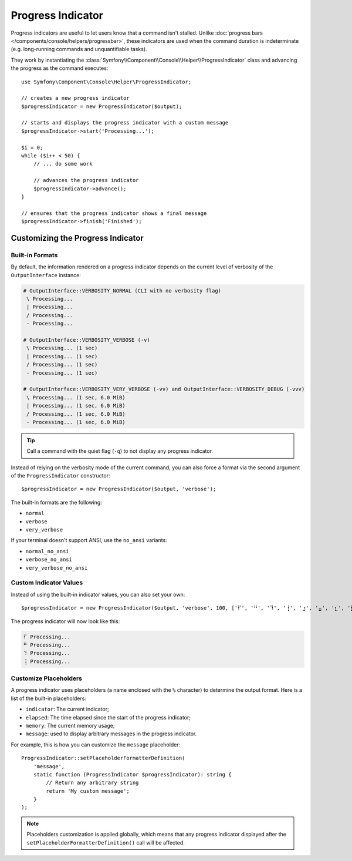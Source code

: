 Progress Indicator
==================

Progress indicators are useful to let users know that a command isn't stalled.
Unlike :doc:`progress bars </components/console/helpers/progressbar>`, these
indicators are used when the command duration is indeterminate (e.g. long-running
commands and unquantifiable tasks).

They work by instantiating the :class:`Symfony\\Component\\Console\\Helper\\ProgressIndicator`
class and advancing the progress as the command executes::

    use Symfony\Component\Console\Helper\ProgressIndicator;

    // creates a new progress indicator
    $progressIndicator = new ProgressIndicator($output);

    // starts and displays the progress indicator with a custom message
    $progressIndicator->start('Processing...');

    $i = 0;
    while ($i++ < 50) {
        // ... do some work

        // advances the progress indicator
        $progressIndicator->advance();
    }

    // ensures that the progress indicator shows a final message
    $progressIndicator->finish('Finished');

Customizing the Progress Indicator
----------------------------------

Built-in Formats
~~~~~~~~~~~~~~~~

By default, the information rendered on a progress indicator depends on the current
level of verbosity of the ``OutputInterface`` instance:

.. code-block:: text

    # OutputInterface::VERBOSITY_NORMAL (CLI with no verbosity flag)
     \ Processing...
     | Processing...
     / Processing...
     - Processing...

    # OutputInterface::VERBOSITY_VERBOSE (-v)
     \ Processing... (1 sec)
     | Processing... (1 sec)
     / Processing... (1 sec)
     - Processing... (1 sec)

    # OutputInterface::VERBOSITY_VERY_VERBOSE (-vv) and OutputInterface::VERBOSITY_DEBUG (-vvv)
     \ Processing... (1 sec, 6.0 MiB)
     | Processing... (1 sec, 6.0 MiB)
     / Processing... (1 sec, 6.0 MiB)
     - Processing... (1 sec, 6.0 MiB)

.. tip::

    Call a command with the quiet flag (``-q``) to not display any progress indicator.

Instead of relying on the verbosity mode of the current command, you can also
force a format via the second argument of the ``ProgressIndicator``
constructor::

    $progressIndicator = new ProgressIndicator($output, 'verbose');

The built-in formats are the following:

* ``normal``
* ``verbose``
* ``very_verbose``

If your terminal doesn't support ANSI, use the ``no_ansi`` variants:

* ``normal_no_ansi``
* ``verbose_no_ansi``
* ``very_verbose_no_ansi``

Custom Indicator Values
~~~~~~~~~~~~~~~~~~~~~~~

Instead of using the built-in indicator values, you can also set your own::

    $progressIndicator = new ProgressIndicator($output, 'verbose', 100, ['⠏', '⠛', '⠹', '⢸', '⣰', '⣤', '⣆', '⡇']);

The progress indicator will now look like this:

.. code-block:: text

     ⠏ Processing...
     ⠛ Processing...
     ⠹ Processing...
     ⢸ Processing...

Customize Placeholders
~~~~~~~~~~~~~~~~~~~~~~

A progress indicator uses placeholders (a name enclosed with the ``%``
character) to determine the output format. Here is a list of the
built-in placeholders:

* ``indicator``: The current indicator;
* ``elapsed``: The time elapsed since the start of the progress indicator;
* ``memory``: The current memory usage;
* ``message``: used to display arbitrary messages in the progress indicator.

For example, this is how you can customize the ``message`` placeholder::

    ProgressIndicator::setPlaceholderFormatterDefinition(
        'message',
        static function (ProgressIndicator $progressIndicator): string {
            // Return any arbitrary string
            return 'My custom message';
        }
    );

.. note::

    Placeholders customization is applied globally, which means that any
    progress indicator displayed after the
    ``setPlaceholderFormatterDefinition()`` call will be affected.
